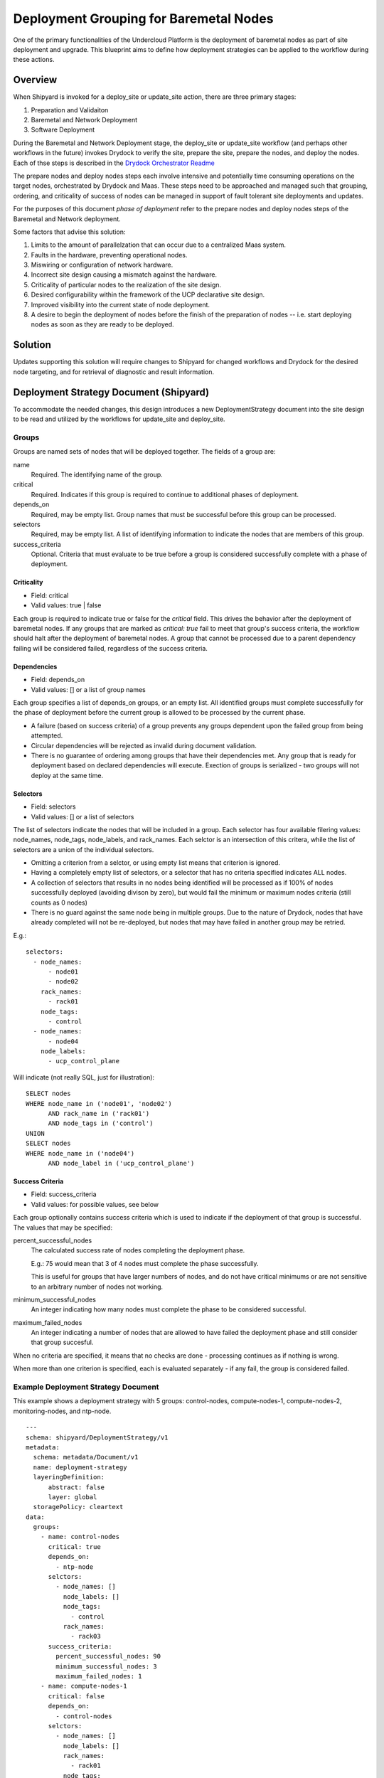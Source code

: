 ..
      Copyright 2018 AT&T Intellectual Property.
      All Rights Reserved.

      Licensed under the Apache License, Version 2.0 (the "License"); you may
      not use this file except in compliance with the License. You may obtain
      a copy of the License at

          http://www.apache.org/licenses/LICENSE-2.0

      Unless required by applicable law or agreed to in writing, software
      distributed under the License is distributed on an "AS IS" BASIS, WITHOUT
      WARRANTIES OR CONDITIONS OF ANY KIND, either express or implied. See the
      License for the specific language governing permissions and limitations
      under the License.

.. _deployment-grouping-baremetal:

Deployment Grouping for Baremetal Nodes
=======================================
One of the primary functionalities of the Undercloud Platform is the deployment
of baremetal nodes as part of site deployment and upgrade. This blueprint aims
to define how deployment strategies can be applied to the workflow during these
actions.

Overview
--------
When Shipyard is invoked for a deploy_site or update_site action, there are
three primary stages:

1. Preparation and Validaiton
2. Baremetal and Network Deployment
3. Software Deployment

During the Baremetal and Network Deployment stage, the deploy_site or
update_site workflow (and perhaps other workflows in the future) invokes
Drydock to verify the site, prepare the site, prepare the nodes, and deploy the
nodes. Each of thse steps is described in the `Drydock Orchestrator Readme`_

.. _Drydock Orchestrator Readme: https://github.com/att-comdev/drydock/tree/master/drydock_provisioner/orchestrator

The prepare nodes and deploy nodes steps each involve intensive and potentially
time consuming operations on the target nodes, orchestrated by Drydock and
Maas. These steps need to be approached and managed such that grouping,
ordering, and criticality of success of nodes can be managed in support of
fault tolerant site deployments and updates.

For the purposes of this document `phase of deployment` refer to the prepare
nodes and deploy nodes steps of the Baremetal and Network deployment.

Some factors that advise this solution:

1. Limits to the amount of parallelzation that can occur due to a centralized
   Maas system.
2. Faults in the hardware, preventing operational nodes.
3. Miswiring or configuration of network hardware.
4. Incorrect site design causing a mismatch against the hardware.
5. Criticality of particular nodes to the realization of the site design.
6. Desired configurability within the framework of the UCP declarative site
   design.
7. Improved visibility into the current state of node deployment.
8. A desire to begin the deployment of nodes before the finish of the
   preparation of nodes -- i.e. start deploying nodes as soon as they are ready
   to be deployed.

Solution
--------
Updates supporting this solution will require changes to Shipyard for changed
workflows and Drydock for the desired node targeting, and for retrieval of
diagnostic and result information.

Deployment Strategy Document (Shipyard)
---------------------------------------
To accommodate the needed changes, this design introduces a new
DeploymentStrategy document into the site design to be read and utilized
by the workflows for update_site and deploy_site.

Groups
~~~~~~
Groups are named sets of nodes that will be deployed together. The fields of a
group are:

name
  Required. The identifying name of the group.

critical
  Required. Indicates if this group is required to continue to additional
  phases of deployment.

depends_on
  Required, may be empty list. Group names that must be successful before this
  group can be processed.

selectors
  Required, may be empty list. A list of identifying information to indicate
  the nodes that are members of this group.

success_criteria
  Optional. Criteria that must evaluate to be true before a group is considered
  successfully complete with a phase of deployment.

Criticality
'''''''''''
- Field: critical
- Valid values: true | false

Each group is required to indicate true or false for the `critical` field.
This drives the behavior after the deployment of baremetal nodes.  If any
groups that are marked as `critical: true` fail to meet that group's success
criteria, the workflow should halt after the deployment of baremetal nodes. A
group that cannot be processed due to a parent dependency failing will be
considered failed, regardless of the success criteria.

Dependencies
''''''''''''
- Field: depends_on
- Valid values: [] or a list of group names

Each group specifies a list of depends_on groups, or an empty list. All
identified groups must complete successfully for the phase of deployment before
the current group is allowed to be processed by the current phase.

- A failure (based on success criteria) of a group prevents any groups
  dependent upon the failed group from being attempted.
- Circular dependencies will be rejected as invalid during document validation.
- There is no guarantee of ordering among groups that have their dependencies
  met. Any group that is ready for deployment based on declared dependencies
  will execute. Exection of groups is serialized - two groups will not deploy
  at the same time.

Selectors
'''''''''
- Field: selectors
- Valid values: [] or a list of selectors

The list of selectors indicate the nodes that will be included in a group.
Each selector has four available filering values: node_names, node_tags,
node_labels, and rack_names. Each selctor is an intersection of this
critera, while the list of selectors are a union of the individual selectors.

- Omitting a criterion from a selctor, or using empty list means that criterion
  is ignored.
- Having a completely empty list of selectors, or a selector that has no
  criteria specified indicates ALL nodes.
- A collection of selectors that results in no nodes being identified will be
  processed as if 100% of nodes successfully deployed (avoiding divison by
  zero), but would fail the minimum or maximum nodes criteria (still counts as
  0 nodes)
- There is no guard against the same node being in multiple groups. Due to the
  nature of Drydock, nodes that have already completed will not be re-deployed,
  but nodes that may have failed in another group may be retried.

E.g.::

  selectors:
    - node_names:
        - node01
        - node02
      rack_names:
        - rack01
      node_tags:
        - control
    - node_names:
        - node04
      node_labels:
        - ucp_control_plane

Will indicate (not really SQL, just for illustration)::

    SELECT nodes
    WHERE node_name in ('node01', 'node02')
          AND rack_name in ('rack01')
          AND node_tags in ('control')
    UNION
    SELECT nodes
    WHERE node_name in ('node04')
          AND node_label in ('ucp_control_plane')

Success Criteria
''''''''''''''''
- Field: success_criteria
- Valid values: for possible values, see below

Each group optionally contains success criteria which is used to indicate if
the deployment of that group is successful. The values that may be specified:

percent_successful_nodes
  The calculated success rate of nodes completing the deployment phase.

  E.g.: 75 would mean that 3 of 4 nodes must complete the phase successfully.

  This is useful for groups that have larger numbers of nodes, and do not
  have critical minimums or are not sensitive to an arbitrary number of nodes
  not working.

minimum_successful_nodes
  An integer indicating how many nodes must complete the phase to be considered
  successful.

maximum_failed_nodes
  An integer indicating a number of nodes that are allowed to have failed the
  deployment phase and still consider that group succesful.

When no criteria are specified, it means that no checks are done - processing
continues as if nothing is wrong.

When more than one criterion is specified, each is evaluated separately - if
any fail, the group is considered failed.


Example Deployment Strategy Document
~~~~~~~~~~~~~~~~~~~~~~~~~~~~~~~~~~~~
This example shows a deployment strategy with 5 groups: control-nodes,
compute-nodes-1, compute-nodes-2, monitoring-nodes, and ntp-node.

::

  ---
  schema: shipyard/DeploymentStrategy/v1
  metadata:
    schema: metadata/Document/v1
    name: deployment-strategy
    layeringDefinition:
        abstract: false
        layer: global
    storagePolicy: cleartext
  data:
    groups:
      - name: control-nodes
        critical: true
        depends_on:
          - ntp-node
        selctors:
          - node_names: []
            node_labels: []
            node_tags:
              - control
            rack_names:
              - rack03
        success_criteria:
          percent_successful_nodes: 90
          minimum_successful_nodes: 3
          maximum_failed_nodes: 1
      - name: compute-nodes-1
        critical: false
        depends_on:
          - control-nodes
        selctors:
          - node_names: []
            node_labels: []
            rack_names:
              - rack01
            node_tags:
              - compute
        success_criteria:
          percent_successful_nodes: 50
      - name: compute-nodes-2
        critical: false
        depends_on:
          - control-nodes
        selectors:
          - node_names: []
            node_labels: []
            rack_names:
              - rack02
            node_tags:
              - compute
      - name: monitoring-nodes
        critical: false
        depends_on: []
        selctors:
          - node_names: []
            node_labels: []
            node_tags:
              - monitoring
            rack_names:
              - rack03
              - rack02
              - rack01
      - name: ntp-node
        critical: true
        depends_on: []
        selctors:
          - node_names:
              - ntp01
            node_labels: []
            node_tags: []
            rack_names: []
        success_criteria:
          minimum_successful_nodes: 1

The ordering of groups, as defined by the dependencies (``depends-on``
fields)::

   __________     __________________
  | ntp-node |   | monitoring-nodes |
   ----------     ------------------
       |
   ____V__________
  | control-nodes |
   ---------------
       |_________________________
           |                     |
     ______V__________     ______V__________
    | compute-nodes-1 |   | compute-nodes-2 |
     -----------------     -----------------

Given this, the order of execution could be:

- ntp-node > monitoring-nodes > control-nodes > compute-nodes-1 > compute-nodes-2
- ntp-node > control-nodes > compute-nodes-2 > compute-nodes-1 > monitoring-nodes
- monitoring-nodes > ntp-node > control-nodes > compute-nodes-1 > compute-nodes-2
- and many more ... the only guarantee is that ntp-node will run some time
  before control-nodes, which will run sometime before both of the
  compute-nodes. Monitoring-nodes can run at any time.

Also of note are the various combinations of selectors and the varied use of
success criteria.

Deployment Configuration Document (Shipyard)
--------------------------------------------
The existing deployment-configuration document that is used by the workflows
will also be modified to use the existing deployment_strategy field to provide
the name of the deployment-straegy document that will be used.

The default value for the name of the DeploymentStrategy document will be
``deployment-strategy``.

Drydock Changes
---------------

API and CLI
~~~~~~~~~~~
- A new API needs to be provided that accepts a node filter (i.e. selector,
  above). and returns a list of node names that result from analysis of the
  design. Input to this API will also need to include a design reference.

- Drydock needs to provide a "tree" output of tasks rooted at the requested
  parent task. This will provide the needed success/failure status for nodes
  that have been prepared/deployed.

Documentation
~~~~~~~~~~~~~
Drydock documentation will be updated to match the introduction of new APIs


Shipyard Changes
----------------

API and CLI
~~~~~~~~~~~
- The commit configdocs api will need to be enhanced to look up the
  DeploymentStrategy by using the DeploymentConfiguration.
- The DeploymentStrategy document will need to be validated to ensure there are
  no circular dependencies in the groups' declared dependencies. (perhaps
  NetworkX_)
- A new API endpoint (and matching CLI) is desired to retrieve the status of
  nodes as known to Drydock/Maas and their Maas status. The existing node list
  API in Drydock provides a json output that can be utilized for this purpose.

Workflow
~~~~~~~~
The deploy_site and update_site workflows will be modified to utilize the
DeploymentStrategy.

- The deployment configuration step will be enahanced to also read the
  deployment stategy and pass the information on a new xcom for use by the
  baremetal nodes step (see below)
- The prepare nodes and deploy nodes steps will be combined to perform both as
  part of the resolution of an overall ``baremetal nodes`` step.
  The baremetal nodes step will introduce functionality that reads in the
  deployment strategy (from the prior xcom), and can orchestrate the calls to
  Drydock to enact the grouping, ordering and and success evaluation.
  Note that Drydock will serialize tasks; there is no parallelization of
  prepare/deploy at this time.

Needed Functionality
''''''''''''''''''''

- function to formulate the ordered groups based on dependencies (perhaps
  NetworkX_)
- function to evaluate success/failure against the success criteria for a group
  based on the result list of succeeded or failed nodes.
- function to mark groups as success or failure (including failed due to
  dependency failure), as well as keep track of the (if any) succesful and
  failed nodes.
- function to get a group that is ready to execute, or 'Done' when all groups
  are either complete or failed.
- function to formulate the node filter for Drydock based on a group's
  selectors
- function to orchestrate processing groups, moving to the next group (or being
  done) when a prior group completes or fails.
- function to summarize the success/failed nodes for a group (primarily for
  reporting to the logs at this time).

Process
'''''''
The baremetal nodes step (preparation and deployment of nodes) will proceed as
follows:

1. Each group's selector will be sent to Drydock to determine the list of
   nodes that are a part of that group.

   - An overall status will be kept for each unique node (not started |
     prepared | success | failure).
   - When sending a task to Drydock for processing, the nodes associated with
     that group will be sent as a simple `node_name` node filter. This will
     allow for this list to exclude nodes that have a status that is not
     congruent for the task being performed.

     - prepare nodes valid status: not started
     - deploy nodes valid status: prepared

2. In a procsssing loop, groups that are ready to be processed based on their
   dependencies (and the success criteria of groups they are dependent upon)
   will be selected for processing until there are no more groups that can be
   processed. The processing will consist of preparing and then deploying the
   group.

   - The selected group will be prepared and then deployed before selecting
     another group for processing.
   - Any nodes that failed as part of that group will be excluded from
     subsequent deployment or preparation of that node for this deployment.

     - Excluding nodes that are already processed addresses groups that have
       overlapping lists of nodes due to the group's selectors, and prevents
       sending them to Drydock for re-processing.
     - Evaluation of the success criteria will use the full set of nodes
       identified by the selector. This means that if a node was previously
       successfully deployed, that same node will count as "successful" when
       evaluating the success criteria.

   - The success criteria will be evaluated after the group's prepare step and
     the deploy step. A failure to meet the success criteria in a prepare step
     will cause the deploy step for that group to be skipped (and marked as
     failed).
   - Any nodes that fail during the prepare step, will not be used in the
     corresponding deploy step.
   - Upon completion (success, partial success, or failure) of a prepare step,
     the nodes that were sent for preparation will be marked in the unique list
     of nodes (above) with their appropriate status: prepared or failure
   - Upon completion of a group's deployment step, the nodes status will be
     updated to their current status: success or failure.

4. Before the end of the baremetal nodes step, following all eligible group
   processing, a report will be logged to indicate the success/failure of
   groups and the status of the individual nodes. Note that it is possible for
   individual nodes to be left in `not started` state if they were only part of
   groups that were never allowed to process due to dependencies and success
   criteria.

5. At the end of the baremetal nodes step, if any nodes that have failed
   due to timeout, dependency failure, or success criteria failure and are
   marked as critical will trigger an Airflow Exception, resulting in a failed
   deployment.

Notes:

- The timeout values specified for the prepare nodes and deploy nodes steps
  will be used to put bounds on the individual calls to Drydock. A failure
  based on these values will be treated as a failure for the group; we need to
  be vigilant on if this will lead to indeterminate states for nodes that mess
  with further processing. (e.g. Timed out, but the requested work still
  continued to completion)

Example Processing
''''''''''''''''''
Using the defined deployment strategy in the above example, the following is
an example of how it may process::

  Start
  |
  | prepare ntp-node           <SUCCESS>
  | deploy ntp-node            <SUCCESS>
  V
  | prepare control-nodes      <SUCCESS>
  | deploy control-nodes       <SUCCESS>
  V
  | prepare monitoring-nodes   <SUCCESS>
  | deploy monitoring-nodes    <SUCCESS>
  V
  | prepare compute-nodes-2    <SUCCESS>
  | deploy compute-nodes-2     <SUCCESS>
  V
  | prepare compute-nodes-1    <SUCCESS>
  | deploy compute-nodes-1     <SUCCESS>
  |
  Finish (success)

If there were a failure in preparing the ntp-node, the following would be the
result::

  Start
  |
  | prepare ntp-node           <FAILED>
  | deploy ntp-node            <FAILED, due to prepare failure>
  V
  | prepare control-nodes      <FAILED, due to dependency>
  | deploy control-nodes       <FAILED, due to dependency>
  V
  | prepare monitoring-nodes   <SUCCESS>
  | deploy monitoring-nodes    <SUCCESS>
  V
  | prepare compute-nodes-2    <FAILED, due to dependency>
  | deploy compute-nodes-2     <FAILED, due to dependency>
  V
  | prepare compute-nodes-1    <FAILED, due to dependency>
  | deploy compute-nodes-1     <FAILED, due to dependency>
  |
  Finish (failed due to critical group failed)

If a failure occurred during the deploy of compute-nodes-2, the following would
result::

  Start
  |
  | prepare ntp-node           <SUCCESS>
  | deploy ntp-node            <SUCCESS>
  V
  | prepare control-nodes      <SUCCESS>
  | deploy control-nodes       <SUCCESS>
  V
  | prepare monitoring-nodes   <SUCCESS>
  | deploy monitoring-nodes    <SUCCESS>
  V
  | prepare compute-nodes-2    <SUCCESS>
  | deploy compute-nodes-2     <FAILED>
  V
  | prepare compute-nodes-1    <SUCCESS>
  | deploy compute-nodes-1     <SUCCESS>
  |
  Finish (success with some nodes/groups failed)

Schemas
~~~~~~~
A new schema will need to be provided by Shipyard to validate the
DeploymentStategy document.

Documentation
~~~~~~~~~~~~~
The Shipyard action documentation will need to include details defining the
DeploymentStrategy document (mostly as defined here), as well as the update to
the DeploymentConfiguration document to contain the name of the
DeploymentStrategy document.


.. _NetworkX: https://networkx.github.io/documentation/networkx-1.9/reference/generated/networkx.algorithms.dag.topological_sort.html
